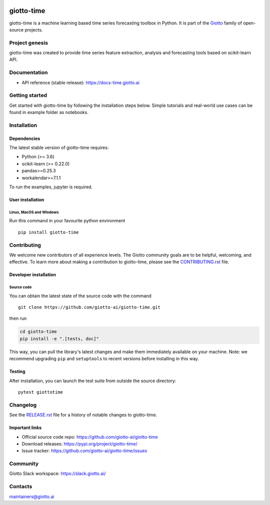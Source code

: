 .. image:: https://www.giotto.ai/static/vector/logo.svg
   :width: 500

|Version| |Azure-build| |PyPI download month| |Slack-join| |Black|

.. |Version| image:: https://badge.fury.io/py/giotto-time.svg
   :target: https://pypi.python.org/pypi/giotto-time/

.. |Azure-build| image:: https://dev.azure.com/maintainers/Giotto/_apis/build/status/giotto-ai.giotto-time?branchName=master
   :target: https://dev.azure.com/maintainers/Giotto/_build/latest?definitionId=4&branchName=master

.. |PyPI download month| image:: https://img.shields.io/pypi/dm/ansicolortags.svg
   :target: https://pypi.python.org/pypi/ansicolortags/

.. |Slack-join| image:: https://img.shields.io/badge/Slack-Join-green
   :target: https://slack.giotto.ai/

.. |Black| image:: https://img.shields.io/badge/code%20style-black-000000.svg
   :target: https://github.com/ambv/black

giotto-time
===========

giotto-time is a machine learning based time series forecasting toolbox in Python.
It is part of the `Giotto <https://github.com/giotto-ai>`_ family of open-source projects.

Project genesis
---------------

giotto-time was created to provide time series feature extraction, analysis and
forecasting tools based on scikit-learn API.

Documentation
-------------

- API reference (stable release): https://docs-time.giotto.ai

Getting started
---------------

Get started with giotto-time by following the installation steps below.
Simple tutorials and real-world use cases can be found in example folder as notebooks.

Installation
------------

Dependencies
~~~~~~~~~~~~

The latest stable version of giotto-time requires:

- Python (>= 3.6)
- scikit-learn (>= 0.22.0)
- pandas>=0.25.3
- workalendar>=7.1.1

To run the examples, jupyter is required.

User installation
~~~~~~~~~~~~~~~~~

Linux, MacOS and Windows
''''''''''''''''''''''''
Run this command in your favourite python environment  ::

    pip install giotto-time

Contributing
------------

We welcome new contributors of all experience levels. The Giotto
community goals are to be helpful, welcoming, and effective. To learn more about
making a contribution to giotto-time, please see the `CONTRIBUTING.rst
<https://github.com/giotto-ai/giotto-time/blob/master/CONTRIBUTING.rst>`_ file.

Developer installation
~~~~~~~~~~~~~~~~~~~~~~

Source code
'''''''''''

You can obtain the latest state of the source code with the command  ::

    git clone https://github.com/giotto-ai/giotto-time.git


then run

.. code-block:: bash

   cd giotto-time
   pip install -e ".[tests, doc]"

This way, you can pull the library's latest changes and make them immediately available on your machine.
Note: we recommend upgrading ``pip`` and ``setuptools`` to recent versions before installing in this way.

Testing
~~~~~~~

After installation, you can launch the test suite from outside the
source directory::

    pytest giottotime


Changelog
---------

See the `RELEASE.rst <https://github.com/giotto-ai/giotto-time/blob/master/RELEASE.rst>`__ file
for a history of notable changes to giotto-time.

Important links
~~~~~~~~~~~~~~~

- Official source code repo: https://github.com/giotto-ai/giotto-time
- Download releases: https://pypi.org/project/giotto-time/
- Issue tracker: https://github.com/giotto-ai/giotto-time/issues

Community
---------

Giotto Slack workspace: https://slack.giotto.ai/

Contacts
--------

maintainers@giotto.ai
